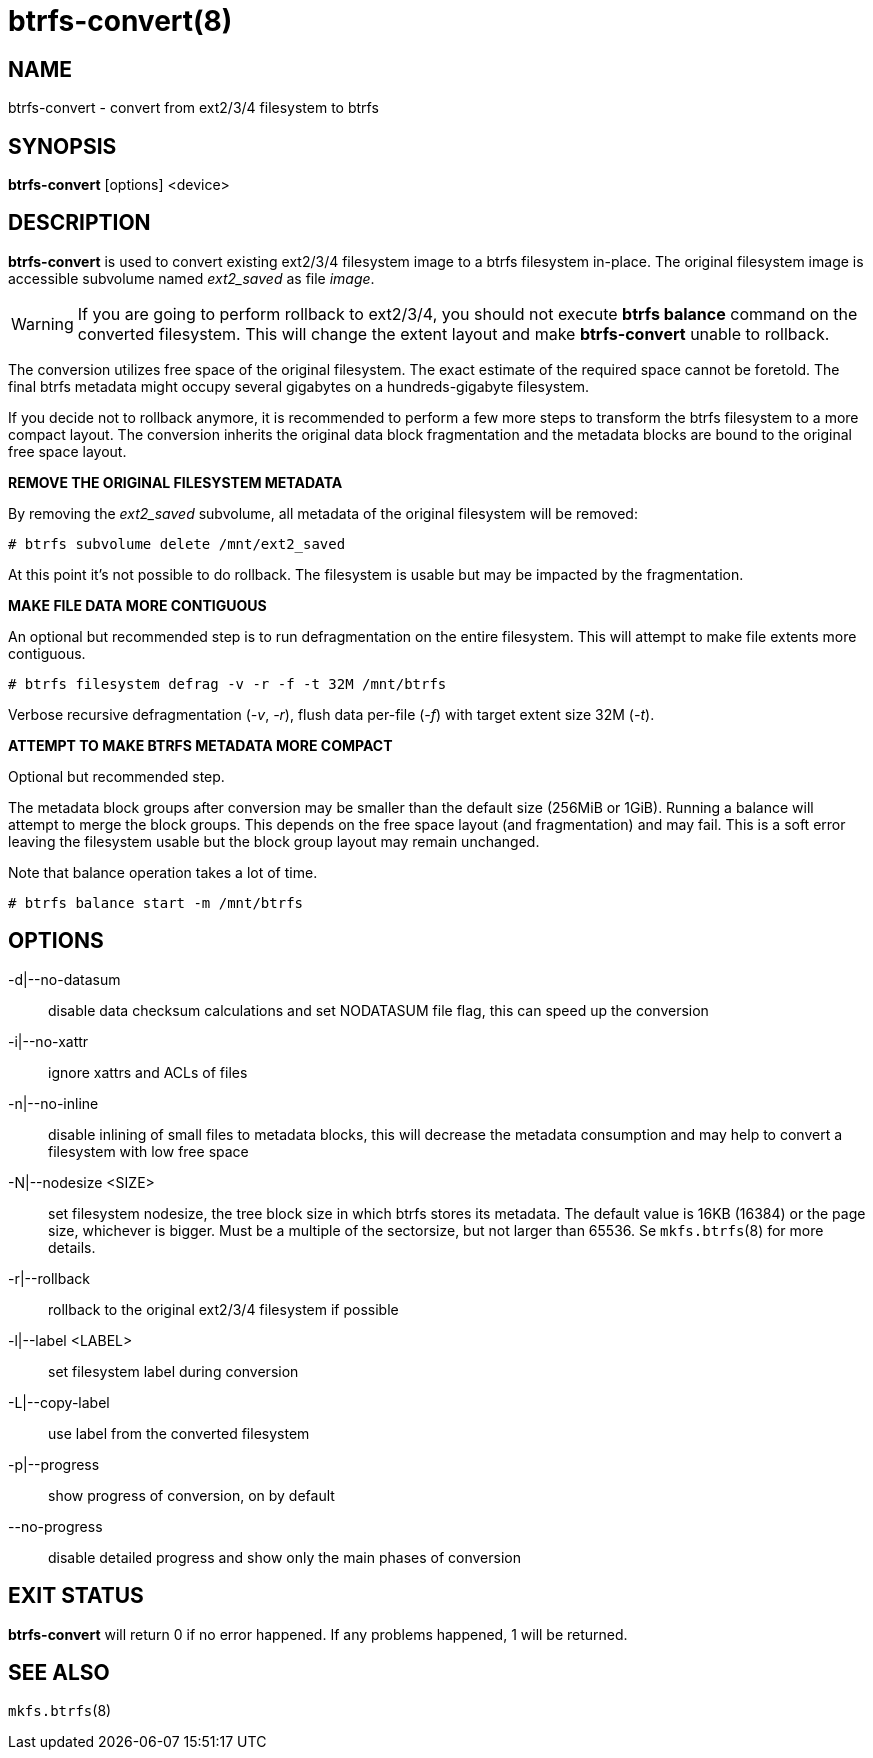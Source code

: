 btrfs-convert(8)
================

NAME
----
btrfs-convert - convert from ext2/3/4 filesystem to btrfs

SYNOPSIS
--------
*btrfs-convert* [options] <device>

DESCRIPTION
-----------
*btrfs-convert* is used to convert existing ext2/3/4 filesystem image to a
btrfs filesystem in-place.  The original filesystem image is accessible
subvolume named 'ext2_saved' as file 'image'.

WARNING: If you are going to perform rollback to ext2/3/4, you should not
execute *btrfs balance* command on the converted filesystem. This will change
the extent layout and make *btrfs-convert* unable to rollback.

The conversion utilizes free space of the original filesystem. The exact
estimate of the required space cannot be foretold. The final btrfs metadata
might occupy several gigabytes on a hundreds-gigabyte filesystem.

If you decide not to rollback anymore, it is recommended to perform a few more
steps to transform the btrfs filesystem to a more compact layout. The
conversion inherits the original data block fragmentation and the metadata
blocks are bound to the original free space layout.

**REMOVE THE ORIGINAL FILESYSTEM METADATA**

By removing the 'ext2_saved' subvolume, all metadata of the original filesystem
will be removed:

   # btrfs subvolume delete /mnt/ext2_saved

At this point it's not possible to do rollback. The filesystem is usable but may
be impacted by the fragmentation.

**MAKE FILE DATA MORE CONTIGUOUS**

An optional but recommended step is to run defragmentation on the entire
filesystem. This will attempt to make file extents more contiguous.

   # btrfs filesystem defrag -v -r -f -t 32M /mnt/btrfs

Verbose recursive defragmentation ('-v', '-r'), flush data per-file ('-f') with target
extent size 32M ('-t').

**ATTEMPT TO MAKE BTRFS METADATA MORE COMPACT**

Optional but recommended step.

The metadata block groups after conversion may be smaller than the default size
(256MiB or 1GiB). Running a balance will attempt to merge the block groups.
This depends on the free space layout (and fragmentation) and may fail. This is
a soft error leaving the filesystem usable but the block group layout may
remain unchanged.

Note that balance operation takes a lot of time.

   # btrfs balance start -m /mnt/btrfs

OPTIONS
-------
-d|--no-datasum::
disable data checksum calculations and set NODATASUM file flag, this can speed
up the conversion
-i|--no-xattr::
ignore xattrs and ACLs of files
-n|--no-inline::
disable inlining of small files to metadata blocks, this will decrease the metadata
consumption and may help to convert a filesystem with low free space
-N|--nodesize <SIZE>::
set filesystem nodesize, the tree block size in which btrfs stores its metadata.
The default value is 16KB (16384) or the page size, whichever is bigger.
Must be a multiple of the sectorsize, but not larger than 65536. Se
`mkfs.btrfs`(8) for more details.
-r|--rollback::
rollback to the original ext2/3/4 filesystem if possible
-l|--label <LABEL>::
set filesystem label during conversion
-L|--copy-label::
use label from the converted filesystem
-p|--progress::
show progress of conversion, on by default
--no-progress::
disable detailed progress and show only the main phases of conversion

EXIT STATUS
-----------
*btrfs-convert* will return 0 if no error happened.
If any problems happened, 1 will be returned.

SEE ALSO
--------
`mkfs.btrfs`(8)
